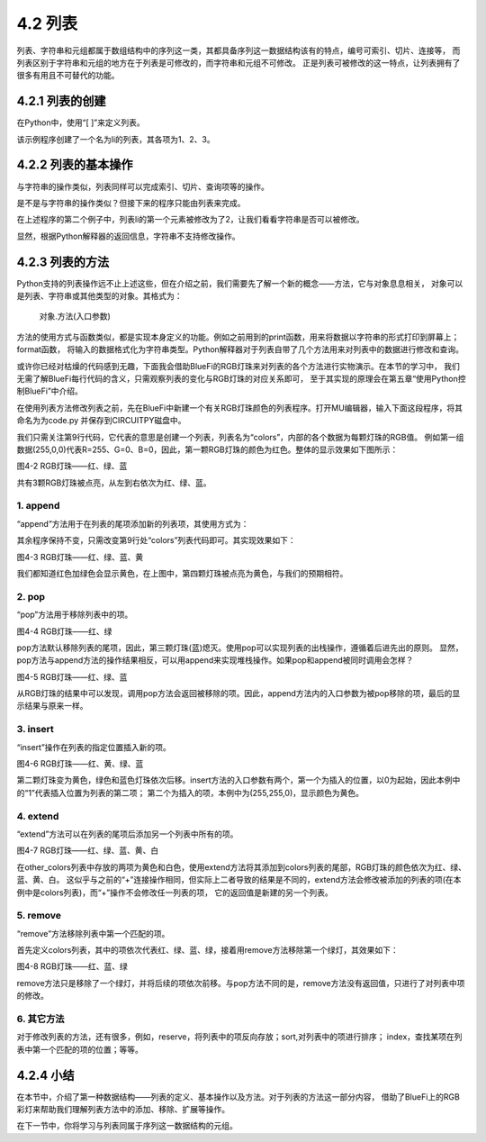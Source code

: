 ==========================
4.2 列表
==========================

列表、字符串和元组都属于数组结构中的序列这一类，其都具备序列这一数据结构该有的特点，编号可索引、切片、连接等，
而列表区别于字符串和元组的地方在于列表是可修改的，而字符串和元组不可修改。
正是列表可被修改的这一特点，让列表拥有了很多有用且不可替代的功能。


4.2.1 列表的创建
===================

在Python中，使用“[ ]”来定义列表。

.. code-block::  C
  :linenos:

  >>> li = [1, 2 ,3]  
  >>> li
  [1, 2, 3]

该示例程序创建了一个名为li的列表，其各项为1、2、3。

4.2.2 列表的基本操作
====================

与字符串的操作类似，列表同样可以完成索引、切片、查询项等的操作。

.. code-block::  C
  :linenos:

  >>> li = [1, 2 ,3] 

  #得到列表长度
  >>> len(li)
  3

  #查看1是否在列表li内
  >>> 1 in li
  True
  
  #索引，查找列表中指定位置的元素
  >>> li[0]
  1
  
  #对列表内元素进行切片获取
  >>> li[0:2]
  [1, 2]
  >>> li[0:3]
  [1, 2, 3]

  #连接其它列表
  >>> other_li = [4, 5, 6]
  >>> li + other_li
  [1, 2, 3, 4, 5, 6]

是不是与字符串的操作类似？但接下来的程序只能由列表来完成。

.. code-block::  C
  :linenos:
   
  #删除列表内元素
  >>> li = ['a','b','c']
  >>> del li[0]
  >>> li
  ['b', 'c']

  #修改列表内元素
  >>> li[0] = 2
  >>> li
  [2, 2, 3, 4]

在上述程序的第二个例子中，列表li的第一个元素被修改为了2，让我们看看字符串是否可以被修改。

.. code-block::  C
  :linenos:

  >>> "1234"[0] = 2
  Traceback (most recent call last):
    File "<stdin>", line 1, in <module>
  TypeError: 'str' object does not support item assignment

显然，根据Python解释器的返回信息，字符串不支持修改操作。

4.2.3 列表的方法
================

Python支持的列表操作远不止上述这些，但在介绍之前，我们需要先了解一个新的概念——方法，它与对象息息相关，
对象可以是列表、字符串或其他类型的对象。其格式为：
  对象.方法(入口参数)

方法的使用方式与函数类似，都是实现本身定义的功能。例如之前用到的print函数，用来将数据以字符串的形式打印到屏幕上；format函数，
将输入的数据格式化为字符串类型。Python解释器对于列表自带了几个方法用来对列表中的数据进行修改和查询。

或许你已经对枯燥的代码感到无趣，下面我会借助BlueFi的RGB灯珠来对列表的各个方法进行实物演示。在本节的学习中，
我们无需了解BlueFi每行代码的含义，只需观察列表的变化与RGB灯珠的对应关系即可，
至于其实现的原理会在第五章“使用Python控制BlueFi”中介绍。

在使用列表方法修改列表之前，先在BlueFi中新建一个有关RGB灯珠颜色的列表程序。打开MU编辑器，输入下面这段程序，将其命名为为code.py
并保存到CIRCUITPY磁盘中。

.. code-block::  C
  :linenos:

  import time
  from hiibot_bluefi.basedio import NeoPixel
  from hiibot_bluefi.screen import Screen

  screen = Screen()
  pixels = NeoPixel()
  pixels.brightness = 0.02

  colors = [(255,0,0), (0,255,0), (0,0,255)]

  pixels.drawPattern(colors)
  screen.brightness = 0

  while True:
      pass

我们只需关注第9行代码，它代表的意思是创建一个列表，列表名为“colors”，内部的各个数据为每颗灯珠的RGB值。
例如第一组数据(255,0,0)代表R=255、G=0、B=0，因此，第一颗RGB灯珠的颜色为红色。整体的显示效果如下图所示：

.. image:: ../_static/images/c4/红绿蓝.png
  :scale: 50%
  :align: center

图4-2  RGB灯珠——红、绿、蓝

共有3颗RGB灯珠被点亮，从左到右依次为红、绿、蓝。

1. append
-------------

“append”方法用于在列表的尾项添加新的列表项，其使用方式为：

.. code-block::  C
  :linenos:

  colors = [(255,0,0), (0,255,0), (0,0,255)]
  colors.append((255,255,0))

其余程序保持不变，只需改变第9行处“colors”列表代码即可。其实现效果如下：

.. image:: ../_static/images/c4/红绿蓝黄.png
  :scale: 50%
  :align: center

图4-3  RGB灯珠——红、绿、蓝、黄

我们都知道红色加绿色会显示黄色，在上图中，第四颗灯珠被点亮为黄色，与我们的预期相符。

2. pop
-------------

“pop”方法用于移除列表中的项。

.. code-block::  C
  :linenos:

  colors = [(255,0,0), (0,255,0), (0,0,255)]
  colors.pop()

.. image:: ../_static/images/c4/红绿.png
  :scale: 39%
  :align: center

图4-4 RGB灯珠——红、绿

pop方法默认移除列表的尾项，因此，第三颗灯珠(蓝)熄灭。使用pop可以实现列表的出栈操作，遵循着后进先出的原则。
显然，pop方法与append方法的操作结果相反，可以用append来实现堆栈操作。如果pop和append被同时调用会怎样？

.. code-block::  C
  :linenos:

  colors = [(255,0,0), (0,255,0), (0,0,255)]
  colors.append(colors.pop())

.. image:: ../_static/images/c4/红绿蓝.png
  :scale: 39%
  :align: center

图4-5 RGB灯珠——红、绿、蓝

从RGB灯珠的结果中可以发现，调用pop方法会返回被移除的项。因此，append方法内的入口参数为被pop移除的项，最后的显示结果与原来一样。

3. insert
-------------

“insert”操作在列表的指定位置插入新的项。

.. code-block::  C
  :linenos:

  colors = [(255,0,0), (0,255,0), (0,0,255)]
  colors.insert(1,(255,255,0))

.. image:: ../_static/images/c4/红黄绿蓝.png
  :scale: 39%
  :align: center

图4-6 RGB灯珠——红、黄、绿、蓝

第二颗灯珠变为黄色，绿色和蓝色灯珠依次后移。insert方法的入口参数有两个，第一个为插入的位置，以0为起始，因此本例中的“1”代表插入位置为列表的第二项；
第二个为插入的项，本例中为(255,255,0)，显示颜色为黄色。

4. extend
-------------

“extend”方法可以在列表的尾项后添加另一个列表中所有的项。

.. code-block::  C
  :linenos:

  colors = [(255,0,0), (0,255,0), (0,0,255)]
  other_colors = [(255,255,0), (255,255,255)]
  colors.extend(other_colors)

.. image:: ../_static/images/c4/红绿蓝黄白.png
  :scale: 39%
  :align: center

图4-7 RGB灯珠——红、绿、蓝、黄、白

在other_colors列表中存放的两项为黄色和白色，使用extend方法将其添加到colors列表的尾部，RGB灯珠的颜色依次为红、绿、蓝、黄、白。
这似乎与之前的“+”连接操作相同，但实际上二者导致的结果是不同的，extend方法会修改被添加的列表的项(在本例中是colors列表)，而“+”操作不会修改任一列表的项，
它的返回值是新建的另一个列表。

5. remove
-------------

“remove”方法移除列表中第一个匹配的项。

.. code-block::  C
  :linenos:

  colors = [(255,0,0), (0,255,0), (0,0,255), (0,255,0)]
  colors.remove((0,255,0))

首先定义colors列表，其中的项依次代表红、绿、蓝、绿，接着用remove方法移除第一个绿灯，其效果如下：

.. image:: ../_static/images/c4/红蓝绿.png
  :scale: 39%
  :align: center

图4-8 RGB灯珠——红、蓝、绿

remove方法只是移除了一个绿灯，并将后续的项依次前移。与pop方法不同的是，remove方法没有返回值，只进行了对列表中项的修改。

6. 其它方法
--------------

对于修改列表的方法，还有很多，例如，reserve，将列表中的项反向存放；sort,对列表中的项进行排序；
index，查找某项在列表中第一个匹配的项的位置；等等。

4.2.4 小结
===============

在本节中，介绍了第一种数据结构——列表的定义、基本操作以及方法。对于列表的方法这一部分内容，
借助了BlueFi上的RGB彩灯来帮助我们理解列表方法中的添加、移除、扩展等操作。

在下一节中，你将学习与列表同属于序列这一数据结构的元组。

